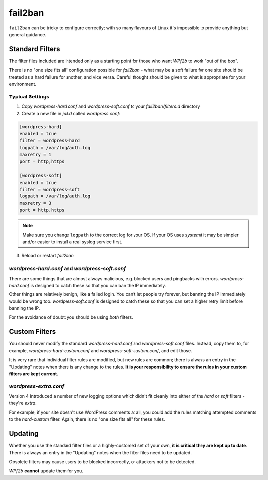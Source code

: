 .. _configuration__fail2ban:

fail2ban
--------

``fail2ban`` can be tricky to configure correctly; with so many flavours of Linux it's impossible to provide anything but general guidance.


Standard Filters
^^^^^^^^^^^^^^^^

The filter files included are intended only as a starting point for those who want *WPf2b* to work "out of the box".

There is no "one size fits all" configuration possible for `fail2ban` - what may be a soft failure for one site should be treated as a hard failure for another, and vice versa. Careful thought should be given to what is appropriate for your environment.


Typical Settings
""""""""""""""""

#. Copy `wordpress-hard.conf` and `wordpress-soft.conf` to your `fail2ban/filters.d` directory
#. Create a new file in `jail.d` called `wordpress.conf`:

.. code-block:: ini

   [wordpress-hard]
   enabled = true
   filter = wordpress-hard
   logpath = /var/log/auth.log
   maxretry = 1
   port = http,https

   [wordpress-soft]
   enabled = true
   filter = wordpress-soft
   logpath = /var/log/auth.log
   maxretry = 3
   port = http,https


.. note::

   Make sure you change ``logpath`` to the correct log for your OS. If your OS uses `systemd` it may be simpler and/or easier to install a real syslog service first.

3. Reload or restart `fail2ban`


`wordpress-hard.conf` and `wordpress-soft.conf`
"""""""""""""""""""""""""""""""""""""""""""""""

There are some things that are almost always malicious, e.g. blocked users and pingbacks with errors. `wordpress-hard.conf` is designed to catch these so that you can ban the IP immediately.

Other things are relatively benign, like a failed login. You can't let people try forever, but banning the IP immediately would be wrong too. `wordpress-soft.conf` is designed to catch these so that you can set a higher retry limit before banning the IP.

For the avoidance of doubt: you should be using *both* filters.


.. _configuration__fail2ban__custom-filters:

Custom Filters
^^^^^^^^^^^^^^

You should never modify the standard `wordpress-hard.conf` and `wordpress-soft.conf` files. Instead, copy them to, for example, `wordpress-hard-custom.conf` and `wordpress-soft-custom.conf`, and edit those.

It is very rare that individual filter rules are modified, but new rules are common; there is always an entry in the "Updating" notes when there is any change to the rules. **It is your responsibility to ensure the rules in your custom filters are kept current.**

`wordpress-extra.conf`
""""""""""""""""""""""

Version 4 introduced a number of new logging options which didn't fit cleanly into either of the `hard` or `soft` filters - they're `extra`.

For example, if your site doesn't use WordPress comments at all, you could add the rules matching attempted comments to the `hard-custom` filter. Again, there is no "one size fits all" for these rules.


.. _configuration__fail2ban__updating:

Updating
^^^^^^^^

Whether you use the standard filter files or a highly-customed set of your own, **it is critical they are kept up to date**. There is always an entry in the "Updating" notes when the filter files need to be updated.

Obsolete filters may cause users to be blocked incorrectly, or attackers not to be detected.

*WPf2b* **cannot** update them for you.

